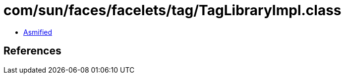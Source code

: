= com/sun/faces/facelets/tag/TagLibraryImpl.class

 - link:TagLibraryImpl-asmified.java[Asmified]

== References

